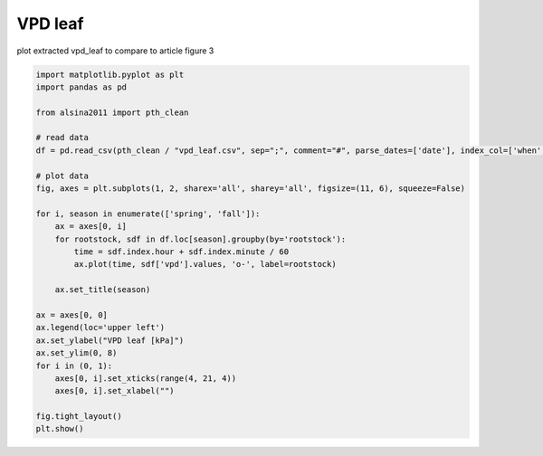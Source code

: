 
.. DO NOT EDIT.
.. THIS FILE WAS AUTOMATICALLY GENERATED BY SPHINX-GALLERY.
.. TO MAKE CHANGES, EDIT THE SOURCE PYTHON FILE:
.. "_gallery\plot_vpd_leaf.py"
.. LINE NUMBERS ARE GIVEN BELOW.

.. only:: html

    .. note::
        :class: sphx-glr-download-link-note

        :ref:`Go to the end <sphx_glr_download__gallery_plot_vpd_leaf.py>`
        to download the full example code

.. rst-class:: sphx-glr-example-title

.. _sphx_glr__gallery_plot_vpd_leaf.py:


VPD leaf
========

plot extracted vpd_leaf to compare to article figure 3

.. GENERATED FROM PYTHON SOURCE LINES 7-36



.. image-sg:: /_gallery/images/sphx_glr_plot_vpd_leaf_001.png
   :alt: spring, fall
   :srcset: /_gallery/images/sphx_glr_plot_vpd_leaf_001.png
   :class: sphx-glr-single-img





.. code-block:: default

    import matplotlib.pyplot as plt
    import pandas as pd

    from alsina2011 import pth_clean

    # read data
    df = pd.read_csv(pth_clean / "vpd_leaf.csv", sep=";", comment="#", parse_dates=['date'], index_col=['when', 'date'])

    # plot data
    fig, axes = plt.subplots(1, 2, sharex='all', sharey='all', figsize=(11, 6), squeeze=False)

    for i, season in enumerate(['spring', 'fall']):
        ax = axes[0, i]
        for rootstock, sdf in df.loc[season].groupby(by='rootstock'):
            time = sdf.index.hour + sdf.index.minute / 60
            ax.plot(time, sdf['vpd'].values, 'o-', label=rootstock)

        ax.set_title(season)

    ax = axes[0, 0]
    ax.legend(loc='upper left')
    ax.set_ylabel("VPD leaf [kPa]")
    ax.set_ylim(0, 8)
    for i in (0, 1):
        axes[0, i].set_xticks(range(4, 21, 4))
        axes[0, i].set_xlabel("")

    fig.tight_layout()
    plt.show()


.. rst-class:: sphx-glr-timing

   **Total running time of the script:** ( 0 minutes  0.198 seconds)


.. _sphx_glr_download__gallery_plot_vpd_leaf.py:

.. only:: html

  .. container:: sphx-glr-footer sphx-glr-footer-example




    .. container:: sphx-glr-download sphx-glr-download-python

      :download:`Download Python source code: plot_vpd_leaf.py <plot_vpd_leaf.py>`

    .. container:: sphx-glr-download sphx-glr-download-jupyter

      :download:`Download Jupyter notebook: plot_vpd_leaf.ipynb <plot_vpd_leaf.ipynb>`


.. only:: html

 .. rst-class:: sphx-glr-signature

    `Gallery generated by Sphinx-Gallery <https://sphinx-gallery.github.io>`_
